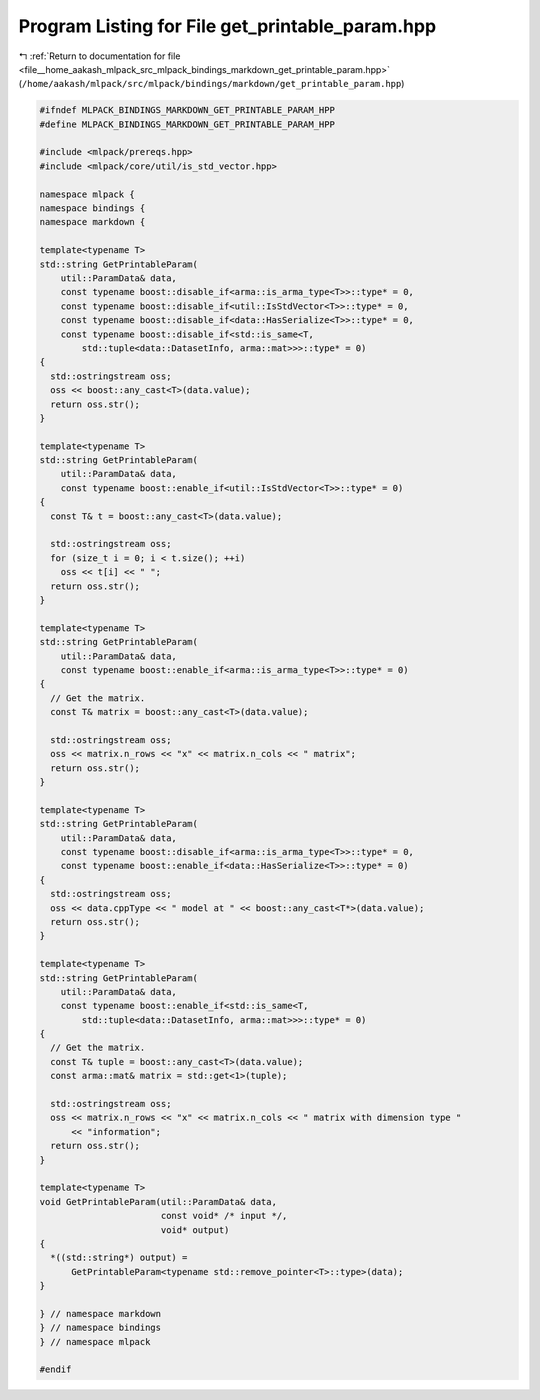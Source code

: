
.. _program_listing_file__home_aakash_mlpack_src_mlpack_bindings_markdown_get_printable_param.hpp:

Program Listing for File get_printable_param.hpp
================================================

|exhale_lsh| :ref:`Return to documentation for file <file__home_aakash_mlpack_src_mlpack_bindings_markdown_get_printable_param.hpp>` (``/home/aakash/mlpack/src/mlpack/bindings/markdown/get_printable_param.hpp``)

.. |exhale_lsh| unicode:: U+021B0 .. UPWARDS ARROW WITH TIP LEFTWARDS

.. code-block:: cpp

   
   #ifndef MLPACK_BINDINGS_MARKDOWN_GET_PRINTABLE_PARAM_HPP
   #define MLPACK_BINDINGS_MARKDOWN_GET_PRINTABLE_PARAM_HPP
   
   #include <mlpack/prereqs.hpp>
   #include <mlpack/core/util/is_std_vector.hpp>
   
   namespace mlpack {
   namespace bindings {
   namespace markdown {
   
   template<typename T>
   std::string GetPrintableParam(
       util::ParamData& data,
       const typename boost::disable_if<arma::is_arma_type<T>>::type* = 0,
       const typename boost::disable_if<util::IsStdVector<T>>::type* = 0,
       const typename boost::disable_if<data::HasSerialize<T>>::type* = 0,
       const typename boost::disable_if<std::is_same<T,
           std::tuple<data::DatasetInfo, arma::mat>>>::type* = 0)
   {
     std::ostringstream oss;
     oss << boost::any_cast<T>(data.value);
     return oss.str();
   }
   
   template<typename T>
   std::string GetPrintableParam(
       util::ParamData& data,
       const typename boost::enable_if<util::IsStdVector<T>>::type* = 0)
   {
     const T& t = boost::any_cast<T>(data.value);
   
     std::ostringstream oss;
     for (size_t i = 0; i < t.size(); ++i)
       oss << t[i] << " ";
     return oss.str();
   }
   
   template<typename T>
   std::string GetPrintableParam(
       util::ParamData& data,
       const typename boost::enable_if<arma::is_arma_type<T>>::type* = 0)
   {
     // Get the matrix.
     const T& matrix = boost::any_cast<T>(data.value);
   
     std::ostringstream oss;
     oss << matrix.n_rows << "x" << matrix.n_cols << " matrix";
     return oss.str();
   }
   
   template<typename T>
   std::string GetPrintableParam(
       util::ParamData& data,
       const typename boost::disable_if<arma::is_arma_type<T>>::type* = 0,
       const typename boost::enable_if<data::HasSerialize<T>>::type* = 0)
   {
     std::ostringstream oss;
     oss << data.cppType << " model at " << boost::any_cast<T*>(data.value);
     return oss.str();
   }
   
   template<typename T>
   std::string GetPrintableParam(
       util::ParamData& data,
       const typename boost::enable_if<std::is_same<T,
           std::tuple<data::DatasetInfo, arma::mat>>>::type* = 0)
   {
     // Get the matrix.
     const T& tuple = boost::any_cast<T>(data.value);
     const arma::mat& matrix = std::get<1>(tuple);
   
     std::ostringstream oss;
     oss << matrix.n_rows << "x" << matrix.n_cols << " matrix with dimension type "
         << "information";
     return oss.str();
   }
   
   template<typename T>
   void GetPrintableParam(util::ParamData& data,
                          const void* /* input */,
                          void* output)
   {
     *((std::string*) output) =
         GetPrintableParam<typename std::remove_pointer<T>::type>(data);
   }
   
   } // namespace markdown
   } // namespace bindings
   } // namespace mlpack
   
   #endif
